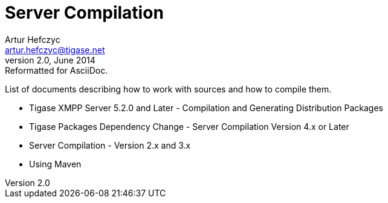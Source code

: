 Server Compilation
==================
Artur Hefczyc <artur.hefczyc@tigase.net>
v2.0, June 2014: Reformatted for AsciiDoc.
:toc:
:numbered:
:website: http://tigase.net/
:Date: 2010-04-06 21:22

List of documents describing how to work with sources and how to compile them.

- Tigase XMPP Server 5.2.0 and Later - Compilation and Generating Distribution Packages
- Tigase Packages Dependency Change - Server Compilation Version 4.x or Later
- Server Compilation - Version 2.x and 3.x
- Using Maven
